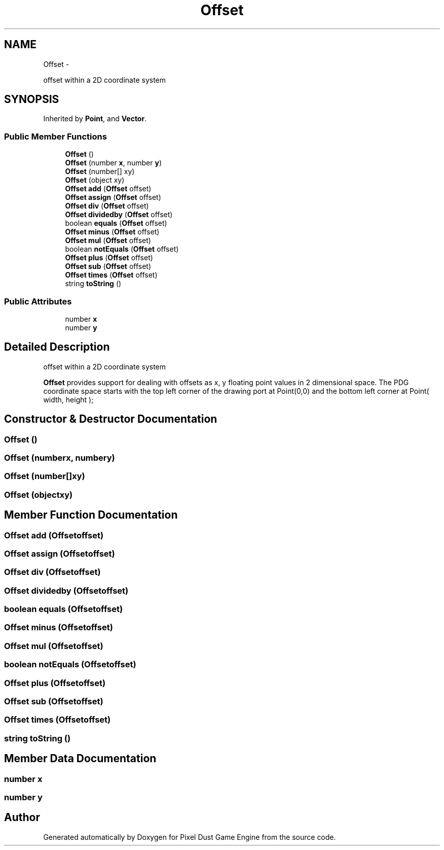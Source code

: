 .TH "Offset" 3 "Thu Jul 10 2014" "Version v0.9.4" "Pixel Dust Game Engine" \" -*- nroff -*-
.ad l
.nh
.SH NAME
Offset \- 
.PP
offset within a 2D coordinate system  

.SH SYNOPSIS
.br
.PP
.PP
Inherited by \fBPoint\fP, and \fBVector\fP\&.
.SS "Public Member Functions"

.in +1c
.ti -1c
.RI "\fBOffset\fP ()"
.br
.ti -1c
.RI "\fBOffset\fP (number \fBx\fP, number \fBy\fP)"
.br
.ti -1c
.RI "\fBOffset\fP (number[] xy)"
.br
.ti -1c
.RI "\fBOffset\fP (object xy)"
.br
.ti -1c
.RI "\fBOffset\fP \fBadd\fP (\fBOffset\fP offset)"
.br
.ti -1c
.RI "\fBOffset\fP \fBassign\fP (\fBOffset\fP offset)"
.br
.ti -1c
.RI "\fBOffset\fP \fBdiv\fP (\fBOffset\fP offset)"
.br
.ti -1c
.RI "\fBOffset\fP \fBdividedby\fP (\fBOffset\fP offset)"
.br
.ti -1c
.RI "boolean \fBequals\fP (\fBOffset\fP offset)"
.br
.ti -1c
.RI "\fBOffset\fP \fBminus\fP (\fBOffset\fP offset)"
.br
.ti -1c
.RI "\fBOffset\fP \fBmul\fP (\fBOffset\fP offset)"
.br
.ti -1c
.RI "boolean \fBnotEquals\fP (\fBOffset\fP offset)"
.br
.ti -1c
.RI "\fBOffset\fP \fBplus\fP (\fBOffset\fP offset)"
.br
.ti -1c
.RI "\fBOffset\fP \fBsub\fP (\fBOffset\fP offset)"
.br
.ti -1c
.RI "\fBOffset\fP \fBtimes\fP (\fBOffset\fP offset)"
.br
.ti -1c
.RI "string \fBtoString\fP ()"
.br
.in -1c
.SS "Public Attributes"

.in +1c
.ti -1c
.RI "number \fBx\fP"
.br
.ti -1c
.RI "number \fBy\fP"
.br
.in -1c
.SH "Detailed Description"
.PP 
offset within a 2D coordinate system 

\fBOffset\fP provides support for dealing with offsets as x, y floating point values in 2 dimensional space\&. The PDG coordinate space starts with the top left corner of the drawing port at Point(0,0) and the bottom left corner at Point( width, height ); 
.SH "Constructor & Destructor Documentation"
.PP 
.SS "\fBOffset\fP ()"

.SS "\fBOffset\fP (numberx, numbery)"

.SS "\fBOffset\fP (number[]xy)"

.SS "\fBOffset\fP (objectxy)"

.SH "Member Function Documentation"
.PP 
.SS "\fBOffset\fP add (\fBOffset\fPoffset)"

.SS "\fBOffset\fP assign (\fBOffset\fPoffset)"

.SS "\fBOffset\fP div (\fBOffset\fPoffset)"

.SS "\fBOffset\fP dividedby (\fBOffset\fPoffset)"

.SS "boolean equals (\fBOffset\fPoffset)"

.SS "\fBOffset\fP minus (\fBOffset\fPoffset)"

.SS "\fBOffset\fP mul (\fBOffset\fPoffset)"

.SS "boolean notEquals (\fBOffset\fPoffset)"

.SS "\fBOffset\fP plus (\fBOffset\fPoffset)"

.SS "\fBOffset\fP sub (\fBOffset\fPoffset)"

.SS "\fBOffset\fP times (\fBOffset\fPoffset)"

.SS "string toString ()"

.SH "Member Data Documentation"
.PP 
.SS "number x"

.SS "number y"


.SH "Author"
.PP 
Generated automatically by Doxygen for Pixel Dust Game Engine from the source code\&.
